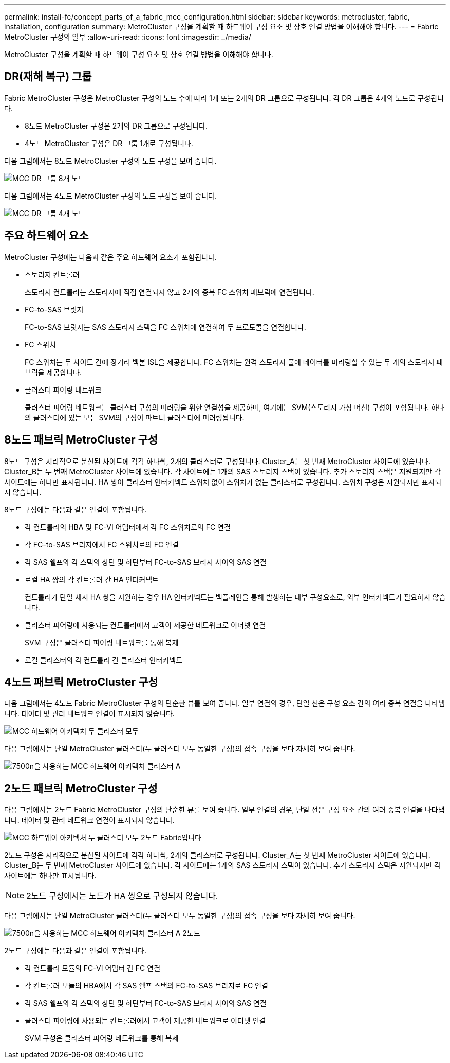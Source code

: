---
permalink: install-fc/concept_parts_of_a_fabric_mcc_configuration.html 
sidebar: sidebar 
keywords: metrocluster, fabric, installation, configuration 
summary: MetroCluster 구성을 계획할 때 하드웨어 구성 요소 및 상호 연결 방법을 이해해야 합니다. 
---
= Fabric MetroCluster 구성의 일부
:allow-uri-read: 
:icons: font
:imagesdir: ../media/


[role="lead"]
MetroCluster 구성을 계획할 때 하드웨어 구성 요소 및 상호 연결 방법을 이해해야 합니다.



== DR(재해 복구) 그룹

Fabric MetroCluster 구성은 MetroCluster 구성의 노드 수에 따라 1개 또는 2개의 DR 그룹으로 구성됩니다. 각 DR 그룹은 4개의 노드로 구성됩니다.

* 8노드 MetroCluster 구성은 2개의 DR 그룹으로 구성됩니다.
* 4노드 MetroCluster 구성은 DR 그룹 1개로 구성됩니다.


다음 그림에서는 8노드 MetroCluster 구성의 노드 구성을 보여 줍니다.

image::../media/mcc_dr_groups_8_node.gif[MCC DR 그룹 8개 노드]

다음 그림에서는 4노드 MetroCluster 구성의 노드 구성을 보여 줍니다.

image::../media/mcc_dr_groups_4_node.gif[MCC DR 그룹 4개 노드]



== 주요 하드웨어 요소

MetroCluster 구성에는 다음과 같은 주요 하드웨어 요소가 포함됩니다.

* 스토리지 컨트롤러
+
스토리지 컨트롤러는 스토리지에 직접 연결되지 않고 2개의 중복 FC 스위치 패브릭에 연결됩니다.

* FC-to-SAS 브릿지
+
FC-to-SAS 브릿지는 SAS 스토리지 스택을 FC 스위치에 연결하여 두 프로토콜을 연결합니다.

* FC 스위치
+
FC 스위치는 두 사이트 간에 장거리 백본 ISL을 제공합니다. FC 스위치는 원격 스토리지 풀에 데이터를 미러링할 수 있는 두 개의 스토리지 패브릭을 제공합니다.

* 클러스터 피어링 네트워크
+
클러스터 피어링 네트워크는 클러스터 구성의 미러링을 위한 연결성을 제공하며, 여기에는 SVM(스토리지 가상 머신) 구성이 포함됩니다. 하나의 클러스터에 있는 모든 SVM의 구성이 파트너 클러스터에 미러링됩니다.





== 8노드 패브릭 MetroCluster 구성

8노드 구성은 지리적으로 분산된 사이트에 각각 하나씩, 2개의 클러스터로 구성됩니다. Cluster_A는 첫 번째 MetroCluster 사이트에 있습니다. Cluster_B는 두 번째 MetroCluster 사이트에 있습니다. 각 사이트에는 1개의 SAS 스토리지 스택이 있습니다. 추가 스토리지 스택은 지원되지만 각 사이트에는 하나만 표시됩니다. HA 쌍이 클러스터 인터커넥트 스위치 없이 스위치가 없는 클러스터로 구성됩니다. 스위치 구성은 지원되지만 표시되지 않습니다.

8노드 구성에는 다음과 같은 연결이 포함됩니다.

* 각 컨트롤러의 HBA 및 FC-VI 어댑터에서 각 FC 스위치로의 FC 연결
* 각 FC-to-SAS 브리지에서 FC 스위치로의 FC 연결
* 각 SAS 쉘프와 각 스택의 상단 및 하단부터 FC-to-SAS 브리지 사이의 SAS 연결
* 로컬 HA 쌍의 각 컨트롤러 간 HA 인터커넥트
+
컨트롤러가 단일 섀시 HA 쌍을 지원하는 경우 HA 인터커넥트는 백플레인을 통해 발생하는 내부 구성요소로, 외부 인터커넥트가 필요하지 않습니다.

* 클러스터 피어링에 사용되는 컨트롤러에서 고객이 제공한 네트워크로 이더넷 연결
+
SVM 구성은 클러스터 피어링 네트워크를 통해 복제

* 로컬 클러스터의 각 컨트롤러 간 클러스터 인터커넥트




== 4노드 패브릭 MetroCluster 구성

다음 그림에서는 4노드 Fabric MetroCluster 구성의 단순한 뷰를 보여 줍니다. 일부 연결의 경우, 단일 선은 구성 요소 간의 여러 중복 연결을 나타냅니다. 데이터 및 관리 네트워크 연결이 표시되지 않습니다.

image::../media/mcc_hardware_architecture_both_clusters.gif[MCC 하드웨어 아키텍처 두 클러스터 모두]

다음 그림에서는 단일 MetroCluster 클러스터(두 클러스터 모두 동일한 구성)의 접속 구성을 보다 자세히 보여 줍니다.

image::../media/mcc_hardware_architecture_cluster_a_with_7500n.gif[7500n을 사용하는 MCC 하드웨어 아키텍처 클러스터 A]



== 2노드 패브릭 MetroCluster 구성

다음 그림에서는 2노드 Fabric MetroCluster 구성의 단순한 뷰를 보여 줍니다. 일부 연결의 경우, 단일 선은 구성 요소 간의 여러 중복 연결을 나타냅니다. 데이터 및 관리 네트워크 연결이 표시되지 않습니다.

image::../media/mcc_hardware_architecture_both_clusters_2_node_fabric.gif[MCC 하드웨어 아키텍처 두 클러스터 모두 2노드 Fabric입니다]

2노드 구성은 지리적으로 분산된 사이트에 각각 하나씩, 2개의 클러스터로 구성됩니다. Cluster_A는 첫 번째 MetroCluster 사이트에 있습니다. Cluster_B는 두 번째 MetroCluster 사이트에 있습니다. 각 사이트에는 1개의 SAS 스토리지 스택이 있습니다. 추가 스토리지 스택은 지원되지만 각 사이트에는 하나만 표시됩니다.


NOTE: 2노드 구성에서는 노드가 HA 쌍으로 구성되지 않습니다.

다음 그림에서는 단일 MetroCluster 클러스터(두 클러스터 모두 동일한 구성)의 접속 구성을 보다 자세히 보여 줍니다.

image::../media/mcc_hardware_architecture_cluster_a_2_node_with_7500n.gif[7500n을 사용하는 MCC 하드웨어 아키텍처 클러스터 A 2노드]

2노드 구성에는 다음과 같은 연결이 포함됩니다.

* 각 컨트롤러 모듈의 FC-VI 어댑터 간 FC 연결
* 각 컨트롤러 모듈의 HBA에서 각 SAS 쉘프 스택의 FC-to-SAS 브리지로 FC 연결
* 각 SAS 쉘프와 각 스택의 상단 및 하단부터 FC-to-SAS 브리지 사이의 SAS 연결
* 클러스터 피어링에 사용되는 컨트롤러에서 고객이 제공한 네트워크로 이더넷 연결
+
SVM 구성은 클러스터 피어링 네트워크를 통해 복제


